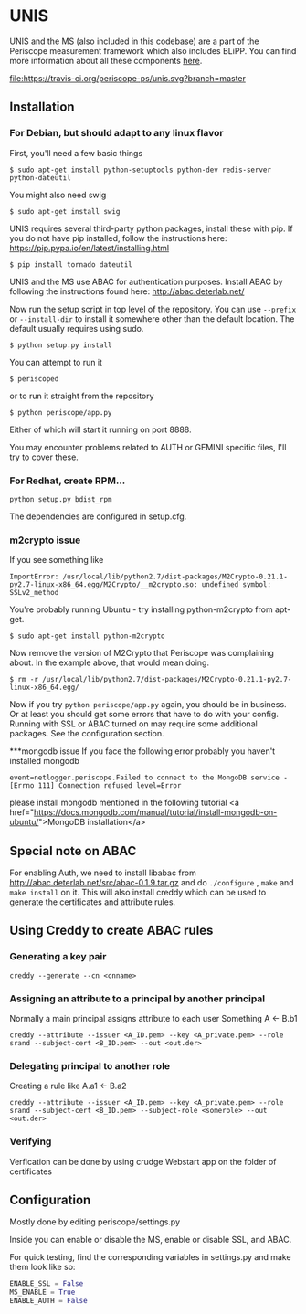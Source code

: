 * UNIS
UNIS and the MS (also included in this codebase) are a part of the
Periscope measurement framework which also includes BLiPP. You can
find more information about all these components [[https://github.com/GENI-GEMINI/GEMINI/wiki][here]].

[[https://travis-ci.org/periscope-ps/unis][file:https://travis-ci.org/periscope-ps/unis.svg?branch=master]]

** Installation
*** For Debian, but should adapt to any linux flavor
First, you'll need a few basic things
#+BEGIN_SRC
$ sudo apt-get install python-setuptools python-dev redis-server python-dateutil
#+END_SRC

You might also need swig
#+BEGIN_SRC
$ sudo apt-get install swig
#+END_SRC

UNIS requires several third-party python packages, install these with pip.  If you do not have pip installed, follow the instructions here: https://pip.pypa.io/en/latest/installing.html
#+BEGIN_SRC
$ pip install tornado dateutil
#+END_SRC

UNIS and the MS use ABAC for authentication purposes.  Install ABAC by following the instructions found here:
http://abac.deterlab.net/

Now run the setup script in top level of the repository. You can use
=--prefix= or =--install-dir= to install it somewhere other than the
default location. The default usually requires using sudo.
#+BEGIN_SRC
$ python setup.py install
#+END_SRC

You can attempt to run it
#+BEGIN_SRC
$ periscoped
#+END_SRC

or to run it straight from the repository
#+BEGIN_SRC
$ python periscope/app.py
#+END_SRC

Either of which will start it running on port 8888.

You may encounter problems related to AUTH or GEMINI specific files, I'll try to cover these.

*** For Redhat, create RPM...
#+BEGIN_SRC
python setup.py bdist_rpm
#+END_SRC
The dependencies are configured in setup.cfg.

*** m2crypto issue
If you see something like
#+BEGIN_SRC
ImportError: /usr/local/lib/python2.7/dist-packages/M2Crypto-0.21.1-py2.7-linux-x86_64.egg/M2Crypto/__m2crypto.so: undefined symbol: SSLv2_method
#+END_SRC

You're probably running Ubuntu - try installing python-m2crypto from apt-get.
#+BEGIN_SRC
$ sudo apt-get install python-m2crypto
#+END_SRC

Now remove the version of M2Crypto that Periscope was complaining
about. In the example above, that would mean doing.
#+BEGIN_SRC
$ rm -r /usr/local/lib/python2.7/dist-packages/M2Crypto-0.21.1-py2.7-linux-x86_64.egg/
#+END_SRC

Now if you try =python periscope/app.py= again, you should be in
business. Or at least you should get some errors that have to do with
your config. Running with SSL or ABAC turned on may require some
additional packages. See the configuration section.

***mongodb issue
If you face the following error probably you haven't installed mongodb
#+BEGIN_SRC
event=netlogger.periscope.Failed to connect to the MongoDB service - [Errno 111] Connection refused level=Error
#+END_SRC
please install mongodb mentioned in the following tutorial <a href="https://docs.mongodb.com/manual/tutorial/install-mongodb-on-ubuntu/">MongoDB installation</a>


** Special note on ABAC 
For enabling Auth, we need to install libabac from http://abac.deterlab.net/src/abac-0.1.9.tar.gz and do ~./configure~ , ~make~ and ~make install~ on it. This will also install creddy which can be used to generate the certificates and attribute rules.

** Using Creddy to create ABAC rules 
*** Generating a key pair
#+BEGIN_SRC
creddy --generate --cn <cnname>
#+END_SRC

*** Assigning an attribute to a principal by another principal
Normally a main principal assigns attribute to each user 
Something A <- B.b1
#+BEGIN_SRC
creddy --attribute --issuer <A_ID.pem> --key <A_private.pem> --role srand --subject-cert <B_ID.pem> --out <out.der>
#+END_SRC

*** Delegating principal to another role
Creating a rule like A.a1 <- B.a2
#+BEGIN_SRC
creddy --attribute --issuer <A_ID.pem> --key <A_private.pem> --role srand --subject-cert <B_ID.pem> --subject-role <somerole> --out <out.der>
#+END_SRC

*** Verifying
Verfication can be done by using crudge Webstart app on the folder of certificates

** Configuration
Mostly done by editing periscope/settings.py

Inside you can enable or disable the MS, enable or disable SSL, and
ABAC.

For quick testing, find the corresponding variables in settings.py
and make them look like so:
#+BEGIN_SRC python
ENABLE_SSL = False
MS_ENABLE = True
ENABLE_AUTH = False
#+END_SRC
